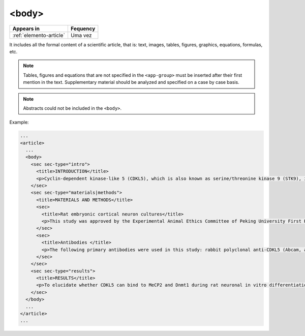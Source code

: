 .. _element-body:

<body>
======

+-----------------------------+-----------+
| Appears in                  | Fequency  |
+=============================+===========+
| :ref:`elemento-article`     | Uma vez   |
+-----------------------------+-----------+

It includes all the formal content of a scientific article, that is: text, images, tables, figures, graphics, equations, formulas, etc.

.. note:: 

  Tables, figures and equations that are not specified in the ``<app-group>`` must be inserted after their first mention in the text. Supplementary material should be analyzed and specified on a case by case basis.

.. note:: 

  Abstracts could not be included in the ``<body>``.

Example:

.. code-block:: xml

  ...
  <article>
    ...
    <body>
      <sec sec-type="intro">
        <title>INTRODUCTION</title>
        <p>Cyclin-dependent kinase-like 5 (CDKL5), which is also known as serine/threonine kinase 9 (STK9), is a protein kinase that is widely distributed in all tissues and highly expressed in the brain (<xref ref-type="bibr" rid="B10">Lin et al. 2005</xref>). CDKL5 is homologous to mitogen-activated protein kinases (MAPKs) and cyclin-dependent kinases (CDKs). Mutations in the gene that encodes CDKL5 cause intellectual disability, infantile spasms, and variant form of Rett syndrome, which is a neurodevelopmental disorder that is caused primarily by mutations in the methyl CpG binding protein 2 gene (<italic>MECP2</italic>) (<xref ref-type="bibr" rid="B5">Evans et al. 2005</xref>; <xref ref-type="bibr" rid="B7">Kalscheuer et al. 2003</xref>; <xref ref-type="bibr" rid="B11">Mari et al. 2005</xref>; <xref ref-type="bibr" rid="B17">Tao et al. 2004</xref>; <xref ref-type="bibr" rid="B18">Weaving et al. 2004</xref>). Because mutations in <italic>CDKL5</italic> and <italic>MECP2</italic> can cause similar phenotypes in patients, it is possible that CDKL5 and MeCP2 share the same molecular pathway in the central nervous system. Investigating the relationship of CDKL5 with MeCP2 and other interactors will help to further elucidate the critical roles of CDKL5 and MeCP2 in neural development, plasticity and neurological disorders. </p>
      </sec>
      <sec sec-type="materials|methods">
        <title>MATERIALS AND METHODS</title>
        <sec>
          <title>Rat embryonic cortical neuron cultures</title>
          <p>This study was approved by the Experimental Animal Ethics Committee of Peking University First Hospital (protocol number J201223). Primary cortical neurons were prepared from the brains of embryonic day 18 (E18) Sprague Dawley (SD) rats. Cell culture was performed as described previously (<xref ref-type="bibr" rid="B19">Zhang et al. 2006</xref>), with the following modifications. Cortical tissue from fetal rats was carefully dissected and digested with 0.25%Trypsin (Gibco) at 37℃ under 5%CO<sub>2</sub> for 5-8 min in 3.5 cm dishes. The digestion was terminated by the addition of 6-8 ml of Dulbecco Modified Eagle Medium (DMEM) (Gibco) supplemented with 10% FBS (Gibco). Then, the tissue was scattered with pipettes. The separated neurons were plated on poly-L-lysine-coated (Sigma) dishes and maintained first in DMEM with 10% FBS for 2-4 hours and then in Neurobasal<sup>(r)</sup> Medium (Gibco) supplemented with 2% B-27 Supplement (Gibco) and 1% L-Glutamine (200 mM, Gibco). Every other day, 50% of the medium volume was replaced.</p>
        </sec>
        <sec>
          <title>Antibodies </title>
          <p>The following primary antibodies were used in this study: rabbit polyclonal anti-CDKL5 (Abcam, ab191510), rabbit polyclonal anti-CDKL5 (Santa Cruz Biotechnology), mouse monoclonal anti-MeCP2 (Abcam, ab50005), mouse monoclonal anti-MAP2 (Abcam), rabbit monoclonal anti-Dnmt1 (Cell Signaling Technology), and rabbit monoclonal anti-β-Actin (Cell Signaling Technology). The secondary antibodies used were the HRP Goat anti-Mouse IgG Antibody (Abgent) and the HRP Goat anti-Rabbit IgG Antibody (Abgent). </p>
        </sec>
      </sec>
      <sec sec-type="results">
        <title>RESULTS</title>
        <p>To elucidate whether CDKL5 can bind to MeCP2 and Dnmt1 during rat neuronal in vitro differentiation, co-immunoprecipitation was performed. Incubation of polyclonal anti-CDKL5 with primary neuronal cell lysate samples at DIV4 and subsequent western blot analysis of MeCP2 and Dnmt1 revealed that an interaction occurs among endogenous CDKL5, MeCP2 and Dnmt1.</p>
      </sec>
    </body>
    ...
  </article>
  ...

.. {"reviewed_on": "20180528", "by": "fabio.batalha@erudit.org"}
